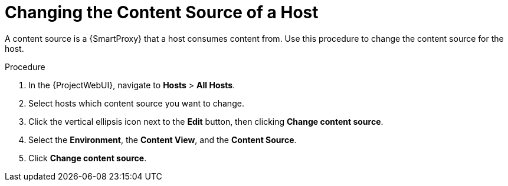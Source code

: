 [id="Changing_the_Content_Source_of_a_Host_{context}"]
= Changing the Content Source of a Host

A content source is a {SmartProxy} that a host consumes content from. 
Use this procedure to change the content source for the host.

.Procedure
. In the {ProjectWebUI}, navigate to *Hosts* > *All Hosts*.
. Select hosts which content source you want to change.
. Click the vertical ellipsis icon next to the *Edit* button, then clicking *Change content source*.
. Select the *Environment*, the *Content View*, and the *Content Source*.
. Click *Change content source*.